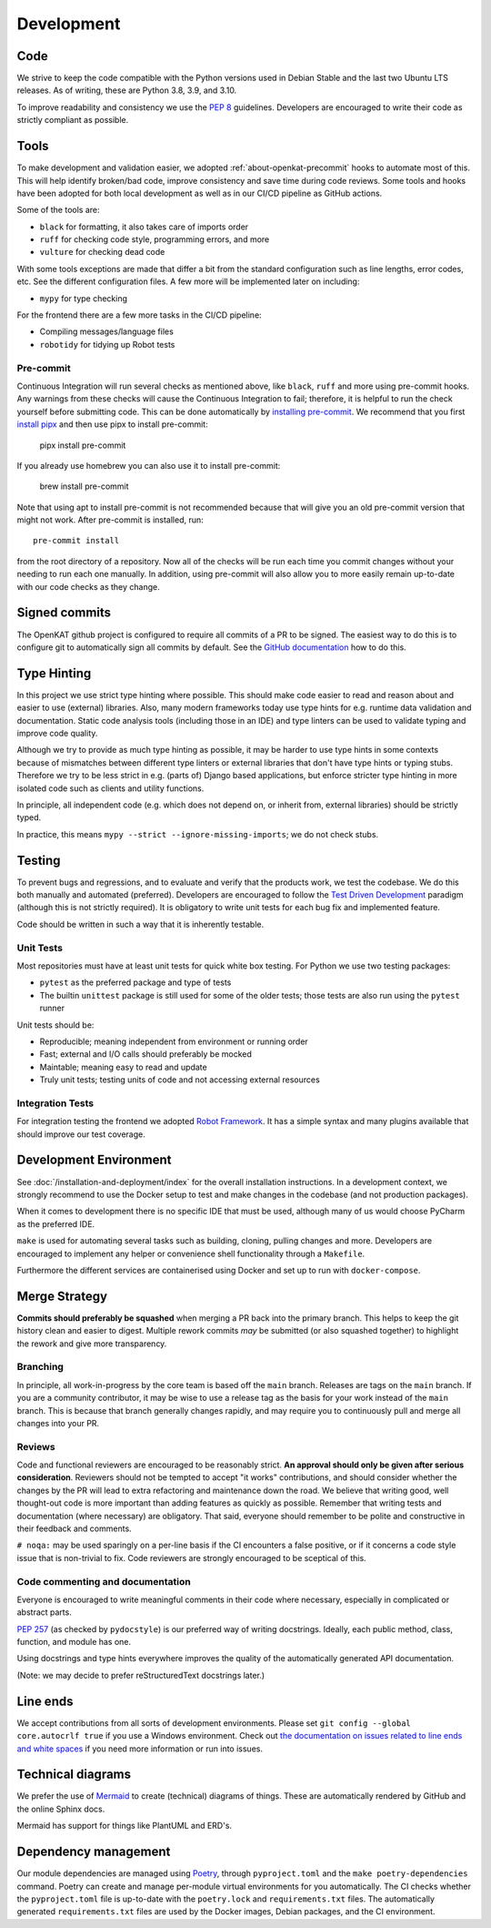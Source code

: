 .. _about-openkat-development:

Development
###########

Code
====

We strive to keep the code compatible with the Python versions used in Debian Stable and the last two Ubuntu LTS releases.
As of writing, these are Python 3.8, 3.9, and 3.10.

To improve readability and consistency we use the `PEP 8 <https://peps.python.org/pep-0008/>`_ guidelines.
Developers are encouraged to write their code as strictly compliant as possible.

Tools
=====

To make development and validation easier, we adopted :ref:`about-openkat-precommit` hooks to automate most of this.
This will help identify broken/bad code, improve consistency and save time during code reviews.
Some tools and hooks have been adopted for both local development as well as in our CI/CD pipeline as GitHub actions.

Some of the tools are:

- ``black`` for formatting, it also takes care of imports order
- ``ruff`` for checking code style, programming errors, and more
- ``vulture`` for checking dead code

With some tools exceptions are made that differ a bit from the standard configuration such as line lengths, error codes, etc.
See the different configuration files. A few more will be implemented later on including:

- ``mypy`` for type checking

For the frontend there are a few more tasks in the CI/CD pipeline:

- Compiling messages/language files
- ``robotidy`` for tidying up Robot tests


.. _about-openkat-precommit:

Pre-commit
----------

Continuous Integration will run several checks as mentioned above, like ``black``, ``ruff`` and more using pre-commit hooks.
Any warnings from these checks will cause the Continuous Integration to fail; therefore, it is helpful to run the check yourself before submitting code.
This can be done automatically by `installing pre-commit <https://pre-commit.com/#install>`_. We recommend that you first
`install pipx <https://pipx.pypa.io/stable/installation/>`_ and then use pipx to install pre-commit:

    pipx install pre-commit

If you already use homebrew you can also use it to install pre-commit:

    brew install pre-commit

Note that using apt to install pre-commit is not recommended because that will give you an old pre-commit version that might
not work. After pre-commit is installed, run::

    pre-commit install

from the root directory of a repository. Now all of the checks will be run each time you commit changes without your needing to run each one manually.
In addition, using pre-commit will also allow you to more easily remain up-to-date with our code checks as they change.

.. _about-openkat-signed-commits:

Signed commits
==============

The OpenKAT github project is configured to require all commits of a PR to be
signed. The easiest way to do this is to configure git to automatically sign all
commits by default. See the `GitHub documentation
<https://docs.github.com/en/authentication/managing-commit-signature-verification/signing-commits>`_
how to do this.

Type Hinting
============

In this project we use strict type hinting where possible.
This should make code easier to read and reason about and easier to use (external) libraries.
Also, many modern frameworks today use type hints for e.g. runtime data validation and documentation.
Static code analysis tools (including those in an IDE) and type linters can be used to validate typing and improve code quality.

Although we try to provide as much type hinting as possible, it may be harder to use type hints in some contexts because of mismatches between different type linters or external libraries that don't have type hints or typing stubs.
Therefore we try to be less strict in e.g. (parts of) Django based applications, but enforce stricter type hinting in more isolated code such as clients and utility functions.

In principle, all independent code (e.g. which does not depend on, or inherit from, external libraries) should be strictly typed.

In practice, this means ``mypy --strict --ignore-missing-imports``; we do not check stubs.

Testing
=======

To prevent bugs and regressions, and to evaluate and verify that the products work, we test the codebase.
We do this both manually and automated (preferred).
Developers are encouraged to follow the `Test Driven Development <https://en.wikipedia.org/wiki/Test-driven_development>`_ paradigm (although this is not strictly required).
It is obligatory to write unit tests for each bug fix and implemented feature.

Code should be written in such a way that it is inherently testable.

Unit Tests
----------

Most repositories must have at least unit tests for quick white box testing. For Python we use two testing packages:

- ``pytest`` as the preferred package and type of tests
- The builtin ``unittest`` package is still used for some of the older tests; those tests are also run using the ``pytest`` runner

Unit tests should be:

- Reproducible; meaning independent from environment or running order
- Fast; external and I/O calls should preferably be mocked
- Maintable; meaning easy to read and update
- Truly unit tests; testing units of code and not accessing external resources

Integration Tests
-----------------

For integration testing the frontend we adopted `Robot Framework <https://robotframework.org>`_.
It has a simple syntax and many plugins available that should improve our test coverage.

Development Environment
=======================

See :doc:`/installation-and-deployment/index` for the overall installation instructions.
In a development context, we strongly recommend to use the Docker setup to test and make changes in the codebase (and not production packages).

When it comes to development there is no specific IDE that must be used, although many of us would choose PyCharm as the preferred IDE.

``make`` is used for automating several tasks such as building, cloning, pulling changes and more.
Developers are encouraged to implement any helper or convenience shell functionality through a ``Makefile``.

Furthermore the different services are containerised using Docker and set up to run with ``docker-compose``.

Merge Strategy
==============
**Commits should preferably be squashed** when merging a PR back into the primary branch.
This helps to keep the git history clean and easier to digest.
Multiple rework commits *may* be submitted (or also squashed together) to highlight the rework and give more transparency.

Branching
---------

In principle, all work-in-progress by the core team is based off the ``main`` branch. Releases are tags on the ``main`` branch.
If you are a community contributor, it may be wise to use a release tag as the basis for your work instead of the ``main`` branch.
This is because that branch generally changes rapidly, and may require you to continuously pull and merge all changes into your PR.

Reviews
-------

Code and functional reviewers are encouraged to be reasonably strict. **An approval should only be given after serious consideration**.
Reviewers should not be tempted to accept "it works" contributions, and should consider whether the changes by the PR will lead to extra refactoring and maintenance down the road.
We believe that writing good, well thought-out code is more important than adding features as quickly as possible.
Remember that writing tests and documentation (where necessary) are obligatory.
That said, everyone should remember to be polite and constructive in their feedback and comments.

``# noqa:``  may be used sparingly on a per-line basis if the CI encounters a false positive, or if it concerns a code style issue that is non-trivial to fix.
Code reviewers are strongly encouraged to be sceptical of this.

Code commenting and documentation
---------------------------------
Everyone is encouraged to write meaningful comments in their code where necessary, especially in complicated or abstract parts.

`PEP 257 <https://peps.python.org/pep-0257/>`_ (as checked by ``pydocstyle``) is our preferred way of writing docstrings.
Ideally, each public method, class, function, and module has one.

Using docstrings and type hints everywhere improves the quality of the automatically generated API documentation.

(Note: we may decide to prefer reStructuredText docstrings later.)

Line ends
=========

We accept contributions from all sorts of development environments. Please set ``git config --global core.autocrlf true`` if you use a Windows environment. Check out `the documentation on issues related to line ends and white spaces <https://git-scm.com/book/en/v2/Customizing-Git-Git-Configuration#_formatting_and_whitespace>`_ if you need more information or run into issues.

Technical diagrams
==================

We prefer the use of `Mermaid <https://mermaid-js.github.io>`_ to create (technical) diagrams of things.
These are automatically rendered by GitHub and the online Sphinx docs.

Mermaid has support for things like PlantUML and ERD's.

Dependency management
=====================

Our module dependencies are managed using `Poetry <https://python-poetry.org>`_, through ``pyproject.toml`` and the ``make poetry-dependencies`` command.
Poetry can create and manage per-module virtual environments for you automatically.
The CI checks whether the ``pyproject.toml`` file is up-to-date with the ``poetry.lock`` and ``requirements.txt`` files.
The automatically generated ``requirements.txt`` files are used by the Docker images, Debian packages, and the CI environment.
